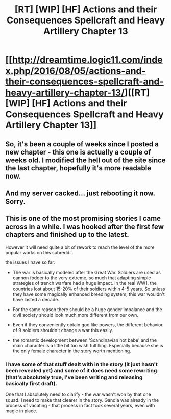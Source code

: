 #+TITLE: [RT] [WIP] [HF] Actions and their Consequences Spellcraft and Heavy Artillery Chapter 13

* [[http://dreamtime.logic11.com/index.php/2016/08/05/actions-and-their-consequences-spellcraft-and-heavy-artillery-chapter-13/][[RT] [WIP] [HF] Actions and their Consequences Spellcraft and Heavy Artillery Chapter 13]]
:PROPERTIES:
:Author: logic11
:Score: 6
:DateUnix: 1471639735.0
:DateShort: 2016-Aug-20
:END:

** So, it's been a couple of weeks since I posted a new chapter - this one is actually a couple of weeks old. I modified the hell out of the site since the last chapter, hopefully it's more readable now.
:PROPERTIES:
:Author: logic11
:Score: 1
:DateUnix: 1471639792.0
:DateShort: 2016-Aug-20
:END:


** And my server cacked... just rebooting it now. Sorry.
:PROPERTIES:
:Author: logic11
:Score: 1
:DateUnix: 1471640206.0
:DateShort: 2016-Aug-20
:END:


** This is one of the most promising stories I came across in a while. I was hooked after the first few chapters and finished up to the latest.

However it will need quite a bit of rework to reach the level of the more popular works on this subreddit.

the issues I have so far:

- The war is basically modeled after the Great War. Soldiers are used as cannon fodder to the very extreme, so much that adapting simple strategies of trench warfare had a huge impact. In the real WW1, the countries lost about 15-20% of their soldiers within 4-5 years. So unless they have some magically enhanced breeding system, this war wouldn't have lasted a decade.

- For the same reason there should be a huge gender imbalance and the civil society should look much more different from our own.

- Even if they conveniently obtain god like powers, the different behavior of 9 soldiers shouldn't change a war this easily.

- the romantic development between 'Scandinavian hot babe' and the main character is a little bit too wish fulfilling. Especially because she is the only female character in the story worth mentioning.
:PROPERTIES:
:Author: kingnothing36
:Score: 1
:DateUnix: 1471814266.0
:DateShort: 2016-Aug-22
:END:

*** I have some of that stuff dealt with in the story (it just hasn't been revealed yet) and some of it does need some rewriting (that's absolutely true, I've been writing and releasing basically first draft).

One that I absolutely need to clarify - the war wasn't won by that one squad. I need to make that clearer in the story. Gandia was already in the process of vacating - that process in fact took several years, even with magic in place.
:PROPERTIES:
:Author: logic11
:Score: 1
:DateUnix: 1471874860.0
:DateShort: 2016-Aug-22
:END:
